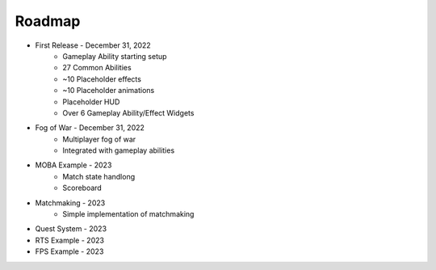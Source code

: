 Roadmap
=======

* First Release - December 31, 2022
    * Gameplay Ability starting setup
    * 27 Common Abilities
    * ~10 Placeholder effects
    * ~10 Placeholder animations
    * Placeholder HUD
    * Over 6 Gameplay Ability/Effect Widgets

* Fog of War - December 31, 2022
    * Multiplayer fog of war
    * Integrated with gameplay abilities

* MOBA Example - 2023
    * Match state handlong
    * Scoreboard

* Matchmaking - 2023
    * Simple implementation of matchmaking

* Quest System - 2023

* RTS Example - 2023

* FPS Example - 2023
